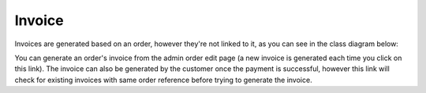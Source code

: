 =======
Invoice
=======

Invoices are generated based on an order, however they're not linked to it, as you can see in the class diagram below:

.. image:: ../../images/dcEntities.svg

You can generate an order's invoice from the admin order edit page (a new invoice is generated each time you click on this link). The invoice can also be generated by the customer once the payment is successful, however this link will check for existing invoices with same order reference before trying to generate the invoice.